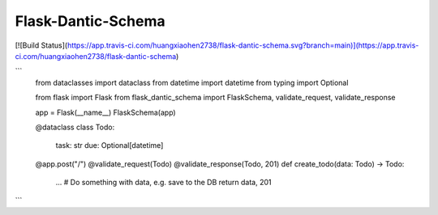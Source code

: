 Flask-Dantic-Schema
============

[![Build Status](https://app.travis-ci.com/huangxiaohen2738/flask-dantic-schema.svg?branch=main)](https://app.travis-ci.com/huangxiaohen2738/flask-dantic-schema)

```
    from dataclasses import dataclass
    from datetime import datetime
    from typing import Optional

    from flask import Flask
    from flask_dantic_schema import FlaskSchema, validate_request, validate_response

    app = Flask(__name__)
    FlaskSchema(app)

    @dataclass
    class Todo:
        task: str
        due: Optional[datetime]

    @app.post("/")
    @validate_request(Todo)
    @validate_response(Todo, 201)
    def create_todo(data: Todo) -> Todo:
        ... # Do something with data, e.g. save to the DB
        return data, 201
```
